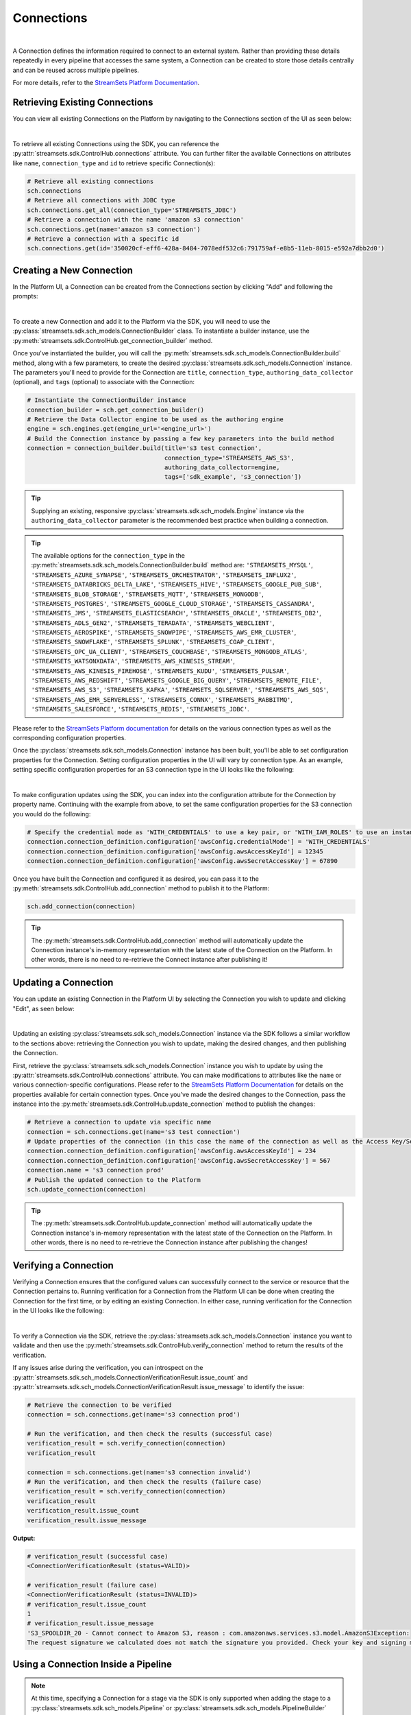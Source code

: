 Connections
===========
|
A Connection defines the information required to connect to an external system.
Rather than providing these details repeatedly in every pipeline that accesses the same system, a Connection can be created to store those details centrally and can be reused across multiple pipelines.

For more details, refer to the `StreamSets Platform Documentation <https://docs.streamsets.com/portal/platform-controlhub/controlhub/UserGuide/Connections/Connections_title.html>`_.

Retrieving Existing Connections
~~~~~~~~~~~~~~~~~~~~~~~~~~~~~~~

You can view all existing Connections on the Platform by navigating to the Connections section of the UI as seen below:

.. image:: ../../../_static/images/set_up/connections/get_connection.png
|

To retrieve all existing Connections using the SDK, you can reference the :py:attr:`streamsets.sdk.ControlHub.connections` attribute.
You can further filter the available Connections on attributes like ``name``, ``connection_type`` and ``id`` to retrieve specific Connection(s):

.. code-block:: python

    # Retrieve all existing connections
    sch.connections
    # Retrieve all connections with JDBC type
    sch.connections.get_all(connection_type='STREAMSETS_JDBC')
    # Retrieve a connection with the name 'amazon s3 connection'
    sch.connections.get(name='amazon s3 connection')
    # Retrieve a connection with a specific id
    sch.connections.get(id='350020cf-eff6-428a-8484-7078edf532c6:791759af-e8b5-11eb-8015-e592a7dbb2d0')

Creating a New Connection
~~~~~~~~~~~~~~~~~~~~~~~~~

In the Platform UI, a Connection can be created from the Connections section by clicking "Add" and following the prompts:

.. image:: ../../../_static/images/set_up/connections/create_connection.png
|

To create a new Connection and add it to the Platform via the SDK, you will need to use the :py:class:`streamsets.sdk.sch_models.ConnectionBuilder` class.
To instantiate a builder instance, use the :py:meth:`streamsets.sdk.ControlHub.get_connection_builder` method.

Once you've instantiated the builder, you will call the :py:meth:`streamsets.sdk.sch_models.ConnectionBuilder.build` method, along with a few parameters, to create the desired :py:class:`streamsets.sdk.sch_models.Connection` instance.
The parameters you'll need to provide for the Connection are ``title``, ``connection_type``, ``authoring_data_collector`` (optional), and ``tags`` (optional) to associate with the Connection:

.. code-block:: python

    # Instantiate the ConnectionBuilder instance
    connection_builder = sch.get_connection_builder()
    # Retrieve the Data Collector engine to be used as the authoring engine
    engine = sch.engines.get(engine_url='<engine_url>')
    # Build the Connection instance by passing a few key parameters into the build method
    connection = connection_builder.build(title='s3 test connection',
                                          connection_type='STREAMSETS_AWS_S3',
                                          authoring_data_collector=engine,
                                          tags=['sdk_example', 's3_connection'])

.. tip::
  Supplying an existing, responsive :py:class:`streamsets.sdk.sch_models.Engine` instance via the ``authoring_data_collector`` parameter is the recommended best practice when building a connection.

.. tip::
  The available options for the ``connection_type`` in the :py:meth:`streamsets.sdk.sch_models.ConnectionBuilder.build` method are:
  ``'STREAMSETS_MYSQL'``, ``'STREAMSETS_AZURE_SYNAPSE'``, ``'STREAMSETS_ORCHESTRATOR'``, ``'STREAMSETS_INFLUX2'``, ``'STREAMSETS_DATABRICKS_DELTA_LAKE'``, ``'STREAMSETS_HIVE'``, ``'STREAMSETS_GOOGLE_PUB_SUB'``, ``'STREAMSETS_BLOB_STORAGE'``, ``'STREAMSETS_MQTT'``, ``'STREAMSETS_MONGODB'``, ``'STREAMSETS_POSTGRES'``, ``'STREAMSETS_GOOGLE_CLOUD_STORAGE'``, ``'STREAMSETS_CASSANDRA'``, ``'STREAMSETS_JMS'``, ``'STREAMSETS_ELASTICSEARCH'``, ``'STREAMSETS_ORACLE'``, ``'STREAMSETS_DB2'``, ``'STREAMSETS_ADLS_GEN2'``, ``'STREAMSETS_TERADATA'``, ``'STREAMSETS_WEBCLIENT'``, ``'STREAMSETS_AEROSPIKE'``, ``'STREAMSETS_SNOWPIPE'``, ``'STREAMSETS_AWS_EMR_CLUSTER'``, ``'STREAMSETS_SNOWFLAKE'``, ``'STREAMSETS_SPLUNK'``, ``'STREAMSETS_COAP_CLIENT'``, ``'STREAMSETS_OPC_UA_CLIENT'``, ``'STREAMSETS_COUCHBASE'``, ``'STREAMSETS_MONGODB_ATLAS'``, ``'STREAMSETS_WATSONXDATA'``, ``'STREAMSETS_AWS_KINESIS_STREAM'``, ``'STREAMSETS_AWS_KINESIS_FIREHOSE'``, ``'STREAMSETS_KUDU'``, ``'STREAMSETS_PULSAR'``, ``'STREAMSETS_AWS_REDSHIFT'``, ``'STREAMSETS_GOOGLE_BIG_QUERY'``, ``'STREAMSETS_REMOTE_FILE'``, ``'STREAMSETS_AWS_S3'``, ``'STREAMSETS_KAFKA'``, ``'STREAMSETS_SQLSERVER'``, ``'STREAMSETS_AWS_SQS'``, ``'STREAMSETS_AWS_EMR_SERVERLESS'``, ``'STREAMSETS_CONNX'``, ``'STREAMSETS_RABBITMQ'``, ``'STREAMSETS_SALESFORCE'``, ``'STREAMSETS_REDIS'``, ``'STREAMSETS_JDBC'``.

Please refer to the `StreamSets Platform documentation <https://docs.streamsets.com/portal/platform-controlhub/controlhub/UserGuide/Connections/Connections_title.html>`_ for details on the various connection types as well as the corresponding configuration properties.

Once the :py:class:`streamsets.sdk.sch_models.Connection` instance has been built, you'll be able to set configuration properties for the Connection.
Setting configuration properties in the UI will vary by connection type.
As an example, setting specific configuration properties for an S3 connection type in the UI looks like the following:

.. image:: ../../../_static/images/set_up/connections/configuring_connection.png
|

To make configuration updates using the SDK, you can index into the configuration attribute for the Connection by property name.
Continuing with the example from above, to set the same configuration properties for the S3 connection you would do the following:

.. code-block:: python

    # Specify the credential mode as 'WITH_CREDENTIALS' to use a key pair, or 'WITH_IAM_ROLES' to use an instance profile
    connection.connection_definition.configuration['awsConfig.credentialMode'] = 'WITH_CREDENTIALS'
    connection.connection_definition.configuration['awsConfig.awsAccessKeyId'] = 12345
    connection.connection_definition.configuration['awsConfig.awsSecretAccessKey'] = 67890

Once you have built the Connection and configured it as desired, you can pass it to the :py:meth:`streamsets.sdk.ControlHub.add_connection` method to publish it to the Platform:

.. code-block:: python

    sch.add_connection(connection)

.. tip::
    The :py:meth:`streamsets.sdk.ControlHub.add_connection` method will automatically update the Connection instance's in-memory representation with the latest state of the Connection on the Platform.
    In other words, there is no need to re-retrieve the Connect instance after publishing it!

Updating a Connection
~~~~~~~~~~~~~~~~~~~~~

You can update an existing Connection in the Platform UI by selecting the Connection you wish to update and clicking "Edit", as seen below:

.. image:: ../../../_static/images/set_up/connections/editing_connection.png
|

Updating an existing :py:class:`streamsets.sdk.sch_models.Connection` instance via the SDK follows a similar workflow to the sections above: retrieving the Connection you wish to update, making the desired changes, and then publishing the Connection.

First, retrieve the :py:class:`streamsets.sdk.sch_models.Connection` instance you wish to update by using the :py:attr:`streamsets.sdk.ControlHub.connections` attribute.
You can make modifications to attributes like the ``name`` or various connection-specific configurations.
Please refer to the `StreamSets Platform Documentation <https://docs.streamsets.com/portal/platform-controlhub/controlhub/UserGuide/Connections/Connections_title.html>`_ for details on the properties available for certain connection types.
Once you've made the desired changes to the Connection, pass the instance into the :py:meth:`streamsets.sdk.ControlHub.update_connection` method to publish the changes:

.. code-block:: python

    # Retrieve a connection to update via specific name
    connection = sch.connections.get(name='s3 test connection')
    # Update properties of the connection (in this case the name of the connection as well as the Access Key/Secret Access Key values for accessing S3)
    connection.connection_definition.configuration['awsConfig.awsAccessKeyId'] = 234
    connection.connection_definition.configuration['awsConfig.awsSecretAccessKey'] = 567
    connection.name = 's3 connection prod'
    # Publish the updated connection to the Platform
    sch.update_connection(connection)

.. tip::
    The :py:meth:`streamsets.sdk.ControlHub.update_connection` method will automatically update the Connection instance's in-memory representation with the latest state of the Connection on the Platform.
    In other words, there is no need to re-retrieve the Connection instance after publishing the changes!

Verifying a Connection
~~~~~~~~~~~~~~~~~~~~~~

Verifying a Connection ensures that the configured values can successfully connect to the service or resource that the Connection pertains to.
Running verification for a Connection from the Platform UI can be done when creating the Connection for the first time, or by editing an existing Connection.
In either case, running verification for the Connection in the UI looks like the following:

.. image:: ../../../_static/images/set_up/connections/verify_connection.png
|

To verify a Connection via the SDK, retrieve the :py:class:`streamsets.sdk.sch_models.Connection` instance you want to validate and then use the :py:meth:`streamsets.sdk.ControlHub.verify_connection` method to return the results of the verification.

If any issues arise during the verification, you can introspect on the :py:attr:`streamsets.sdk.sch_models.ConnectionVerificationResult.issue_count` and :py:attr:`streamsets.sdk.sch_models.ConnectionVerificationResult.issue_message` to identify the issue:

.. code-block:: python

    # Retrieve the connection to be verified
    connection = sch.connections.get(name='s3 connection prod')

    # Run the verification, and then check the results (successful case)
    verification_result = sch.verify_connection(connection)
    verification_result

    connection = sch.connections.get(name='s3 connection invalid')
    # Run the verification, and then check the results (failure case)
    verification_result = sch.verify_connection(connection)
    verification_result
    verification_result.issue_count
    verification_result.issue_message

**Output:**

.. code-block:: python

    # verification_result (successful case)
    <ConnectionVerificationResult (status=VALID)>

    # verification_result (failure case)
    <ConnectionVerificationResult (status=INVALID)>
    # verification_result.issue_count
    1
    # verification_result.issue_message
    'S3_SPOOLDIR_20 - Cannot connect to Amazon S3, reason : com.amazonaws.services.s3.model.AmazonS3Exception:
    The request signature we calculated does not match the signature you provided. Check your key and signing method.'

Using a Connection Inside a Pipeline
~~~~~~~~~~~~~~~~~~~~~~~~~~~~~~~~~~~~

.. note::
    At this time, specifying a Connection for a stage via the SDK is only supported when adding the stage to a :py:class:`streamsets.sdk.sch_models.Pipeline` or :py:class:`streamsets.sdk.sch_models.PipelineBuilder` instance.
    This would require adding a stage via the :py:meth:`streamsets.sdk.sch_models.Pipeline.add_stage` or :py:meth:`streamsets.sdk.sch_models.PipelineBuilder.add_stage` methods, respectively.

Once a Connection has been created and published to the Platform, it can be used in a stage within a pipeline.
Specifying a Connection for a pipeline in the Platform UI looks like the following:

.. image:: ../../../_static/images/set_up/connections/using_connection.png
|

You can specify a :py:class:`streamsets.sdk.sch_models.Connection` instance for a stage via the SDK when building a new pipeline or when adding a new stage to an existing pipeline.
Please refer to the SDK documentation for :ref:`editing pipelines <adding-stages-to-existing-pipeline>` and :ref:`creating pipelines <adding-stages-to-pipeline-builder>` for details on adding stages.

Once you've added the appropriate stage to the pipeline, pass the Connection instance into the stage's :py:meth:`streamsets.sdk.sch_models.SchSdcStage.use_connection` method (or :py:meth:`streamsets.sdk.sch_models.SchStStage.use_connection` for Transformer pipelines).
Finally, publish the updated pipeline to the Platform using the :py:meth:`streamsets.sdk.ControlHub.publish_pipeline` method:

.. note::
  Not all stage types support Connections. Please refer to the `StreamSets Platform Documentation <https://docs.streamsets.com/portal/platform-controlhub/controlhub/UserGuide/Connections/Connections_title.html>`_ for details on which stages support certain connection types.

.. code-block:: python

    # Add a stage to the pipeline via the PipelineBuilder
    amazon_s3_destination = pipeline_builder.add_stage('Amazon S3', type='destination')

    # Or, alternatively, add a stage to an existing pipeline after retrieving it
    # pipeline = sch.pipelines.get(name='Example Pipeline')
    # amazon_s3_destination = pipeline.add_stage('Amazon S3', type='destination')

    # Configure the stage (an AWS S3 destination in this example) to use the connection created/retrieved earlier
    amazon_s3_destination.use_connection(connection)

    # If creating a new pipeline via PipelineBuilder, build the pipeline. Otherwise, skip this step.
    pipeline = pipeline_builder.build('Example Pipeline', commit_message='Added a connection to the S3 destination')

    # Publish the updated pipeline
    sch.publish_pipeline(pipeline)

Get Pipelines Using a Connection
~~~~~~~~~~~~~~~~~~~~~~~~~~~~~~~~

Checking which pipelines or fragments on Platform currently use a particular Connection can be extremely useful, especially when planning to update a Connection.
You can check which pipelines or fragments use a specific Connection in the Platform UI by clicking on a specific Connection and checking the "Pipelines/Fragments" section as seen below:

.. image:: ../../../_static/images/set_up/connections/pipelines_using_connection.png
|

To retrieve all pipelines using a specific Connection via the SDK, first retrieve the :py:class:`streamsets.sdk.sch_models.Connection` instance you're interested in and then reference the :py:attr:`streamsets.sdk.sch_models.Connection.pipeline_commits` attribute to determine which pipelines are currently using the Connection.
You can further introspect on the ``pipeline_commits`` attribute to even retrieve the specific :py:class:`streamsets.sdk.sch_models.Pipeline` instance:

.. code-block:: python

    # Get the connection, check its pipeline_commits and retrieve the Pipeline instance associated with the first commit
    connection = sch.connections.get(name='s3 connection prod')
    connection.pipeline_commits
    connection.pipeline_commits[0].pipeline

**Output:**

.. code-block:: python

    #connection.pipeline_commits
    [<PipelineCommit (commit_id=db1e3b87-1499-44ef-93b8-e4e045318c48:admin, version=1, commit_message=None)>]

    # connection.pipeline_commits[0].pipeline
    <Pipeline (pipeline_id=5462626e-0243-48dd-8c07-c6787a813e37:admin,
     commit_id=db1e3b87-1499-44ef-93b8-e4e045318c48:admin, name=s3, version=1)>

Deleting a Connection
~~~~~~~~~~~~~~~~~~~~~

Deleting a Connection from the Platform UI is done as seen below:

.. image:: ../../../_static/images/set_up/connections/deleting_connection.png
|

To delete a Connection via the SDK, first retrieve the :py:class:`streamsets.sdk.sch_models.Connection` instance you wish to delete and then pass it to the :py:meth:`streamsets.sdk.ControlHub.delete_connection` method:

.. code-block:: python

    # Retrieve the connection to delete, then delete it from Platform
    connection = sch.connections.get(name='s3 connection prod')
    sch.delete_connection(connection)


Accessing Snowflake Credentials
~~~~~~~~~~~~~~~~~~~~~~~~~~~~~~~

Accessing Snowflake Settings from the Platform UI is done by heading over to Account Settings and clicking 'Snowflake Settings' as seen below:

.. image:: ../../../_static/click_snowflake_settings.png
|

Here you will be able to view and add your Snowflake Credentials as shown below.

.. image:: ../../../_static/add_snowflake_credentials.png
|

Once you click 'Add', you will then be able to set up your Snowflake Credentials:

.. image:: ../../../_static/snowflake_credentials_modal.png
|

Now you will be able to view your saved Snowflake Credentials and have the ability to 'Edit' or 'Delete them as shown below:

.. image:: ../../../_static/saved_snowflake_credential.png
|

To retrieve your Snowflake Credentials via the SDK, you can use the :py:meth:`streamsets.sdk.ControlHub.get_snowflake_user_credentials` method.

Once it is retrieved, you can use the :py:meth:`streamsets.sdk.ControlHub.update_snowflake_user_credentials` method to update your snowflake credentials by passing in the following parameters: ``username``, ``snowflake_login_type``, ``password``, ``private_key`` & ``role``.
.. note::
  If you do not have existing Snowflake Credentials, the :py:meth:`streamsets.sdk.ControlHub.update_snowflake_user_credentials` method will create Snowflake Credentials.

If you would like to delete your Snowflake Credentials, you can do so by calling the :py:meth:`streamsets.sdk.ControlHub.delete_snowflake_user_credentials` method.

.. code-block:: python

    # Retrieve the Snowflake Credentials
    snowflake_credential = sch.get_snowflake_user_credentials()

    # Update the Snowflake Credentials
    sch.update_snowflake_user_credentials(username='TEST USERNAME', snowflake_login_type='PASSWORD', password='TEST PASSWORD')

    # Delete the Snowflake Credentials
    sch.delete_snowflake_user_credentials()

Accessing Snowflake Pipeline Defaults
~~~~~~~~~~~~~~~~~~~~~~~~~~~~~~~~~~~~~

Accessing Snowflake Settings from the Platform UI is done by heading over to Account Settings and clicking 'Snowflake Settings' as seen below:

.. image:: ../../../_static/click_snowflake_settings.png
|

Here you will be able to view, add & edit your Snowflake Pipeline Defaults as shown below.

.. image:: ../../../_static/snowflake_pipeline_defaults.png
|

Once you click 'Save', your Snowflake Pipeline Defaults will be saved and can be then be edited again.

To retrieve your Snowflake Pipeline Defaults via the SDK, you can use the :py:meth:`streamsets.sdk.ControlHub.get_snowflake_pipeline_defaults` method.

Once it is retrieved, you can use the :py:meth:`streamsets.sdk.ControlHub.update_snowflake_pipeline_defaults` method to update your snowflake credentials by passing in the following parameters: ``account_url``, ``database``, ``warehouse``, ``schema`` & ``role``.
.. note::
  If you do not have existing Snowflake Pipeline Defaults, the :py:meth:`streamsets.sdk.ControlHub.update_snowflake_pipeline_defaults` method will create Snowflake Pipeline Defaults.

If you would like to delete your Snowflake Pipeline Defaults, you can do so by calling the :py:meth:`streamsets.sdk.ControlHub.delete_snowflake_pipeline_defaults` method.

.. code-block:: python

    # Retrieve the Snowflake Pipeline Defaults
    snowflake_credential = sch.get_snowflake_pipeline_defaults()

    # Update the Snowflake Pipeline Defaults
    sch.update_snowflake_pipeline_defaults(account_url='https://testurl.snowflakecomputing.com', database='Test Database', warehouse='Test Warehouse', schema='Test Schema', role='PUBLIC')

    # Delete the Snowflake Pipeline Defaults
    sch.delete_snowflake_pipeline_defaults()

Bringing It All Together
~~~~~~~~~~~~~~~~~~~~~~~~

The complete scripts from this section can be found below. The ``Using a Connection Inside a Pipeline`` section's examples have been excluded as they are very use-case dependent.
Commands that only served to verify some output from the example have been removed.

.. code-block:: python

    # Retrieve all existing connections
    # sch.connections
    # Retrieve all connections with JDBC type
    # sch.connections.get_all(connection_type='STREAMSETS_JDBC')
    # Retrieve a connection with the name 'amazon s3 connection'
    # sch.connections.get(name='amazon s3 connection')
    # Retrieve a connection via specific id
    # sch.connections.get(id='350020cf-eff6-428a-8484-7078edf532c6:791759af-e8b5-11eb-8015-e592a7dbb2d0')

    # Instantiate the ConnectionBuilder instance
    connection_builder = sch.get_connection_builder()
    # Retrieve the Data Collector engine to be used as the authoring engine
    engine = sch.engines.get(engine_url='<engine_url>')
    # Build the Connection instance by passing a few key parameters into the build method
    connection = connection_builder.build(title='s3 test connection',
                                          connection_type='STREAMSETS_AWS_S3',
                                          authoring_data_collector=engine,
                                          tags=['sdk_example', 's3_connection'])

    # Specify the credential mode as 'WITH_CREDENTIALS' to use a key pair, or 'WITH_IAM_ROLES' to use an instance profile
    connection.connection_definition.configuration['awsConfig.credentialMode'] = 'WITH_CREDENTIALS'
    connection.connection_definition.configuration['awsConfig.awsAccessKeyId'] = 12345
    connection.connection_definition.configuration['awsConfig.awsSecretAccessKey'] = 67890
    sch.add_connection(connection)

    # Retrieve a connection to update via specific name
    connection = sch.connections.get(name='s3 test connection')
    # Update properties of the connection (in this case the name of the connection as well as the Access Key/Secret Access Key values for accessing S3)
    connection.connection_definition.configuration['awsConfig.awsAccessKeyId'] = 234
    connection.connection_definition.configuration['awsConfig.awsSecretAccessKey'] = 567
    connection.name = 's3 connection prod'
    # Publish the updated connection to the Platform
    sch.update_connection(connection)

    # Run the verification, and then check the results
    verification_result = sch.verify_connection(connection)

    # Get the connection, check its pipeline_commits and retrieve the Pipeline instance associated with the first commit
    connection = sch.connections.get(name='s3 connection prod')
    connection.pipeline_commits
    Connection.pipeline_commits[0].pipeline

    # sch.delete_connection(connection)

    # Retrieve the Snowflake Credentials
    # snowflake_credential = sch.get_snowflake_user_credentials()
    # Update the Snowflake Credentials
    # sch.update_snowflake_user_credentials(username='TEST USERNAME', snowflake_login_type='PASSWORD', password='TEST PASSWORD')
    # Delete the Snowflake Credentials
    # sch.delete_snowflake_user_credentials()

    # Retrieve the Snowflake Pipeline Defaults
    # snowflake_credential = sch.get_snowflake_user_credentials()
    # Update the Snowflake Pipeline Defaults
    # sch.update_snowflake_user_credentials(username='TEST USERNAME', snowflake_login_type='PASSWORD', password='TEST PASSWORD')
    # Delete the Snowflake Pipeline Defaults
    # sch.delete_snowflake_user_credentials()
